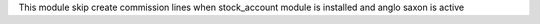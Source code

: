 This module skip create commission lines when stock_account module is installed and anglo saxon is active
